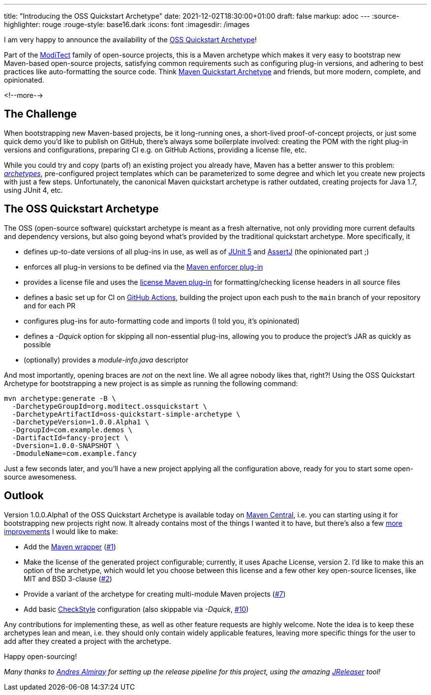 ---
title: "Introducing the OSS Quickstart Archetype"
date: 2021-12-02T18:30:00+01:00
draft: false
markup: adoc
---
:source-highlighter: rouge
:rouge-style: base16.dark
:icons: font
:imagesdir: /images
ifdef::env-github[]
:imagesdir: ../../static/images
endif::[]

I am very happy to announce the availability of the https://github.com/moditect/oss-quickstart[OSS Quickstart Archetype]!

Part of the https://github.com/moditect/[ModiTect] family of open-source projects,
this is a Maven archetype which makes it very easy to bootstrap new Maven-based open-source projects,
satisfying common requirements such as configuring plug-in versions, and adhering to best practices like auto-formatting the source code.
Think https://maven.apache.org/archetypes/maven-archetype-quickstart/scm.html[Maven Quickstart Archetype] and friends, but more modern, complete, and opinionated.

<!--more-->

== The Challenge

When bootstrapping new Maven-based projects, be it long-running ones, a short-lived proof-of-concept projects, or just some quick demo you'd like to publish on GitHub,
there's always some boilerplate involved:
creating the POM with the right plug-in versions and configurations,
preparing CI e.g. on GitHub Actions,
providing a license file, etc.

While you could try and copy (parts of) an existing project you already have,
Maven has a better answer to this problem: https://maven.apache.org/guides/introduction/introduction-to-archetypes.html[_archetypes_], pre-configured project templates which can be parameterized to some degree and which let you create new projects with just a few steps.
Unfortunately, the canonical Maven quickstart archetype is rather outdated,
creating projects for Java 1.7, using JUnit 4, etc.

== The OSS Quickstart Archetype

The OSS (open-source software) quickstart archetype is meant as a fresh alternative,
not only providing more current defaults and dependency versions,
but also going beyond what's provided by the traditional quickstart archetype.
More specifically, it

* defines up-to-date versions of all plug-ins in use, as well as of https://junit.org/junit5/[JUnit 5] and https://assertj.github.io/doc/[AssertJ] (the opinionated part ;)
* enforces all plug-in versions to be defined via the https://maven.apache.org/enforcer/maven-enforcer-plugin/[Maven enforcer plug-in]
* provides a license file and uses the https://github.com/mathieucarbou/license-maven-plugin[license Maven plug-in] for formatting/checking license headers in all source files
* defines a basic set up for CI on https://github.com/features/actions[GitHub Actions],
building the project upon each push to the `main` branch of your repository and for each PR
* configures plug-ins for auto-formatting code and imports (I told you, it's opinionated)
* defines a _-Dquick_ option for skipping all non-essential plug-ins, allowing you to produce the project's JAR as quickly as possible
* (optionally) provides a _module-info.java_ descriptor

And most importantly, opening braces are _not_ on the next line. We all agree nobody likes that, right?!
Using the OSS Quickstart Archetype for bootstrapping a new project is as simple as running the following command:

[source,shell,linenums=true]
----
mvn archetype:generate -B \
  -DarchetypeGroupId=org.moditect.ossquickstart \
  -DarchetypeArtifactId=oss-quickstart-simple-archetype \
  -DarchetypeVersion=1.0.0.Alpha1 \
  -DgroupId=com.example.demos \
  -DartifactId=fancy-project \
  -Dversion=1.0.0-SNAPSHOT \
  -DmoduleName=com.example.fancy
----

Just a few seconds later, and you'll have a new project applying all the configuration above,
ready for you to start some open-source awesomeness.

== Outlook

Version 1.0.0.Alpha1 of the OSS Quickstart Archetype is available today on https://search.maven.org/artifact/org.moditect.ossquickstart/oss-quickstart-simple-archetype/1.0.0.Alpha1/maven-archetype[Maven Central],
i.e. you can starting using it for bootstrapping new projects right now.
It already contains most of the things I wanted it to have,
but there's also a few https://github.com/moditect/oss-quickstart/issues[more improvements] I would like to make:

* Add the https://github.com/takari/maven-wrapper[Maven wrapper] (https://github.com/moditect/oss-quickstart/issues/1[#1])
* Make the license of the generated project configurable; currently, it uses Apache License, version 2. I'd like to make this an option of the archetype, which would let you choose between this license and a few other key open-source licenses, like MIT and BSD 3-clause (https://github.com/moditect/oss-quickstart/issues/2[#2])
* Provide a variant of the archetype for creating multi-module Maven projects (https://github.com/moditect/oss-quickstart/issues/7[#7])
* Add basic https://github.com/checkstyle/checkstyle[CheckStyle] configuration (also skippable via _-Dquick_, https://github.com/moditect/oss-quickstart/issues/10[#10])

Any contributions for implementing these, as well as other feature requests are highly welcome.
Note the idea is to keep these archetypes lean and mean, i.e. they should only contain widely applicable features,
leaving more specific things for the user to add after they created a project with the archetype.

Happy open-sourcing!

_Many thanks to https://twitter.com/aalmiray/[Andres Almiray] for setting up the release pipeline for this project, using the amazing https://jreleaser.org/[JReleaser] tool!_
